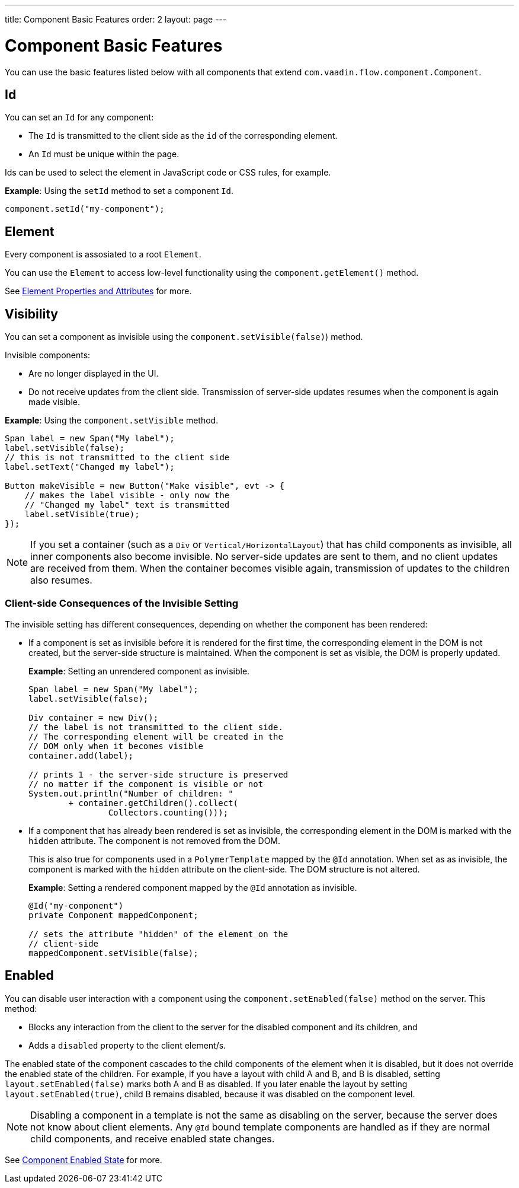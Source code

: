 ---
title: Component Basic Features
order: 2
layout: page
---

= Component Basic Features

You can use the basic features listed below with all components that extend `com.vaadin.flow.component.Component`.


== Id

You can set an `Id` for any component:

* The `Id` is transmitted to the client side as the `id` of the corresponding element.
* An `Id` must be unique within the page.

Ids can be used to select the element in JavaScript code or CSS rules, for example.

*Example*: Using the `setId` method to set a component `Id`.

[source,java]
----
component.setId("my-component");
----

== Element

Every component is assosiated to a root `Element`.

You can use the `Element` to access low-level functionality using the `component.getElement()` method.

See <<../element-api/tutorial-properties-attributes#,Element Properties and Attributes>> for more.

== Visibility

You can set a component as invisible using the `component.setVisible(false)`) method.

Invisible components:

* Are no longer displayed in the UI.

* Do not receive updates from the client side. Transmission of server-side updates resumes when the component is again made visible.

*Example*: Using the `component.setVisible` method.

[source,java]
----
Span label = new Span("My label");
label.setVisible(false);
// this is not transmitted to the client side
label.setText("Changed my label");

Button makeVisible = new Button("Make visible", evt -> {
    // makes the label visible - only now the
    // "Changed my label" text is transmitted
    label.setVisible(true);
});
----

[NOTE]
If you set a container (such as a `Div` or `Vertical/HorizontalLayout`) that has child components as invisible, all inner components also become invisible. No server-side updates are sent to them, and no client updates are received from them. When the container becomes visible again, transmission of updates to the children also resumes.

=== Client-side Consequences of the Invisible Setting

The invisible setting has different consequences, depending on whether the component has been rendered:

* If a component is set as invisible before it is rendered for the first time, the corresponding element in the DOM is not created, but the server-side structure is maintained. When the component is set as visible, the DOM is properly updated.

+
*Example*: Setting an unrendered component as invisible.
+
[source,java]
----
Span label = new Span("My label");
label.setVisible(false);

Div container = new Div();
// the label is not transmitted to the client side.
// The corresponding element will be created in the
// DOM only when it becomes visible
container.add(label);

// prints 1 - the server-side structure is preserved
// no matter if the component is visible or not
System.out.println("Number of children: "
        + container.getChildren().collect(
                Collectors.counting()));
----

* If a component that has already been rendered is set as invisible, the corresponding element in the DOM is marked with the `hidden` attribute. The component is not removed from the DOM.

+
This is also true for components used in a `PolymerTemplate` mapped by the `@Id` annotation. When set as as invisible, the component is marked with the `hidden` attribute on the client-side. The DOM structure is not altered.

+
*Example*: Setting a rendered component mapped by the `@Id` annotation as invisible.
+
[source,java]
----
@Id("my-component")
private Component mappedComponent;

// sets the attribute "hidden" of the element on the
// client-side
mappedComponent.setVisible(false);
----

== Enabled

You can disable user interaction with a component using the `component.setEnabled(false)` method on the server. This method:

* Blocks any interaction from the client to the server for the disabled component and its children, and
* Adds a `disabled` property to the client element/s.

The enabled state of the component cascades to the child components of the element when it is disabled, but it does not override the enabled state of the children. For example, if you have a layout with child A and B, and B is disabled, setting `layout.setEnabled(false)` marks both A and B as disabled. If you later enable the layout by setting `layout.setEnabled(true)`, child B remains disabled, because it was disabled on the component level.

[NOTE]
Disabling a component in a template is not the same as disabling on the server, because the server does not know about client elements. Any `@Id` bound template components are handled as if they are normal child components, and receive enabled state changes.

See <<tutorial-enabled-state#,Component Enabled State>> for more.
